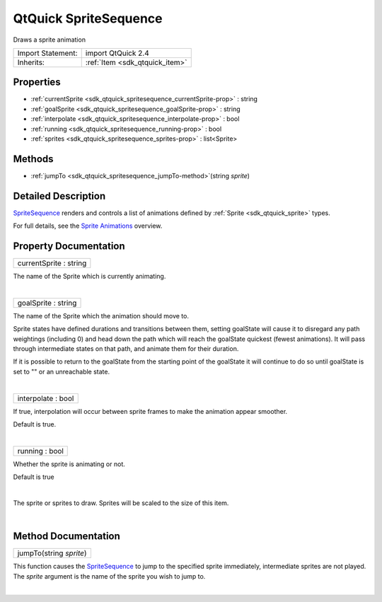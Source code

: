 .. _sdk_qtquick_spritesequence:
QtQuick SpriteSequence
======================

Draws a sprite animation

+--------------------------------------+--------------------------------------+
| Import Statement:                    | import QtQuick 2.4                   |
+--------------------------------------+--------------------------------------+
| Inherits:                            | :ref:`Item <sdk_qtquick_item>`       |
+--------------------------------------+--------------------------------------+

Properties
----------

-  :ref:`currentSprite <sdk_qtquick_spritesequence_currentSprite-prop>`
   : string
-  :ref:`goalSprite <sdk_qtquick_spritesequence_goalSprite-prop>` :
   string
-  :ref:`interpolate <sdk_qtquick_spritesequence_interpolate-prop>`
   : bool
-  :ref:`running <sdk_qtquick_spritesequence_running-prop>` : bool
-  :ref:`sprites <sdk_qtquick_spritesequence_sprites-prop>` :
   list<Sprite>

Methods
-------

-  :ref:`jumpTo <sdk_qtquick_spritesequence_jumpTo-method>`\ (string
   *sprite*)

Detailed Description
--------------------

`SpriteSequence </sdk/apps/qml/QtQuick/imageelements/#spritesequence>`_ 
renders and controls a list of animations defined by
:ref:`Sprite <sdk_qtquick_sprite>` types.

For full details, see the `Sprite
Animations </sdk/apps/qml/QtQuick/qtquick-effects-sprites/>`_  overview.

Property Documentation
----------------------

.. _sdk_qtquick_spritesequence_currentSprite-prop:

+--------------------------------------------------------------------------+
|        \ currentSprite : string                                          |
+--------------------------------------------------------------------------+

The name of the Sprite which is currently animating.

| 

.. _sdk_qtquick_spritesequence_goalSprite-prop:

+--------------------------------------------------------------------------+
|        \ goalSprite : string                                             |
+--------------------------------------------------------------------------+

The name of the Sprite which the animation should move to.

Sprite states have defined durations and transitions between them,
setting goalState will cause it to disregard any path weightings
(including 0) and head down the path which will reach the goalState
quickest (fewest animations). It will pass through intermediate states
on that path, and animate them for their duration.

If it is possible to return to the goalState from the starting point of
the goalState it will continue to do so until goalState is set to "" or
an unreachable state.

| 

.. _sdk_qtquick_spritesequence_interpolate-prop:

+--------------------------------------------------------------------------+
|        \ interpolate : bool                                              |
+--------------------------------------------------------------------------+

If true, interpolation will occur between sprite frames to make the
animation appear smoother.

Default is true.

| 

.. _sdk_qtquick_spritesequence_running-prop:

+--------------------------------------------------------------------------+
|        \ running : bool                                                  |
+--------------------------------------------------------------------------+

Whether the sprite is animating or not.

Default is true

| 

.. _sdk_qtquick_spritesequence_-prop:

+--------------------------------------------------------------------------+
| :ref:` <>`\ sprites : list<`Sprite <sdk_qtquick_sprite>`>                 |
+--------------------------------------------------------------------------+

The sprite or sprites to draw. Sprites will be scaled to the size of
this item.

| 

Method Documentation
--------------------

.. _sdk_qtquick_spritesequence_jumpTo-method:

+--------------------------------------------------------------------------+
|        \ jumpTo(string *sprite*)                                         |
+--------------------------------------------------------------------------+

This function causes the
`SpriteSequence </sdk/apps/qml/QtQuick/imageelements/#spritesequence>`_ 
to jump to the specified sprite immediately, intermediate sprites are
not played. The *sprite* argument is the name of the sprite you wish to
jump to.

| 
